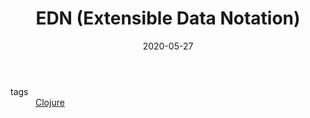 #+TITLE: EDN (Extensible Data Notation)
#+DATE: 2020-05-27

- tags :: [[file:clojure.org][Clojure]]
